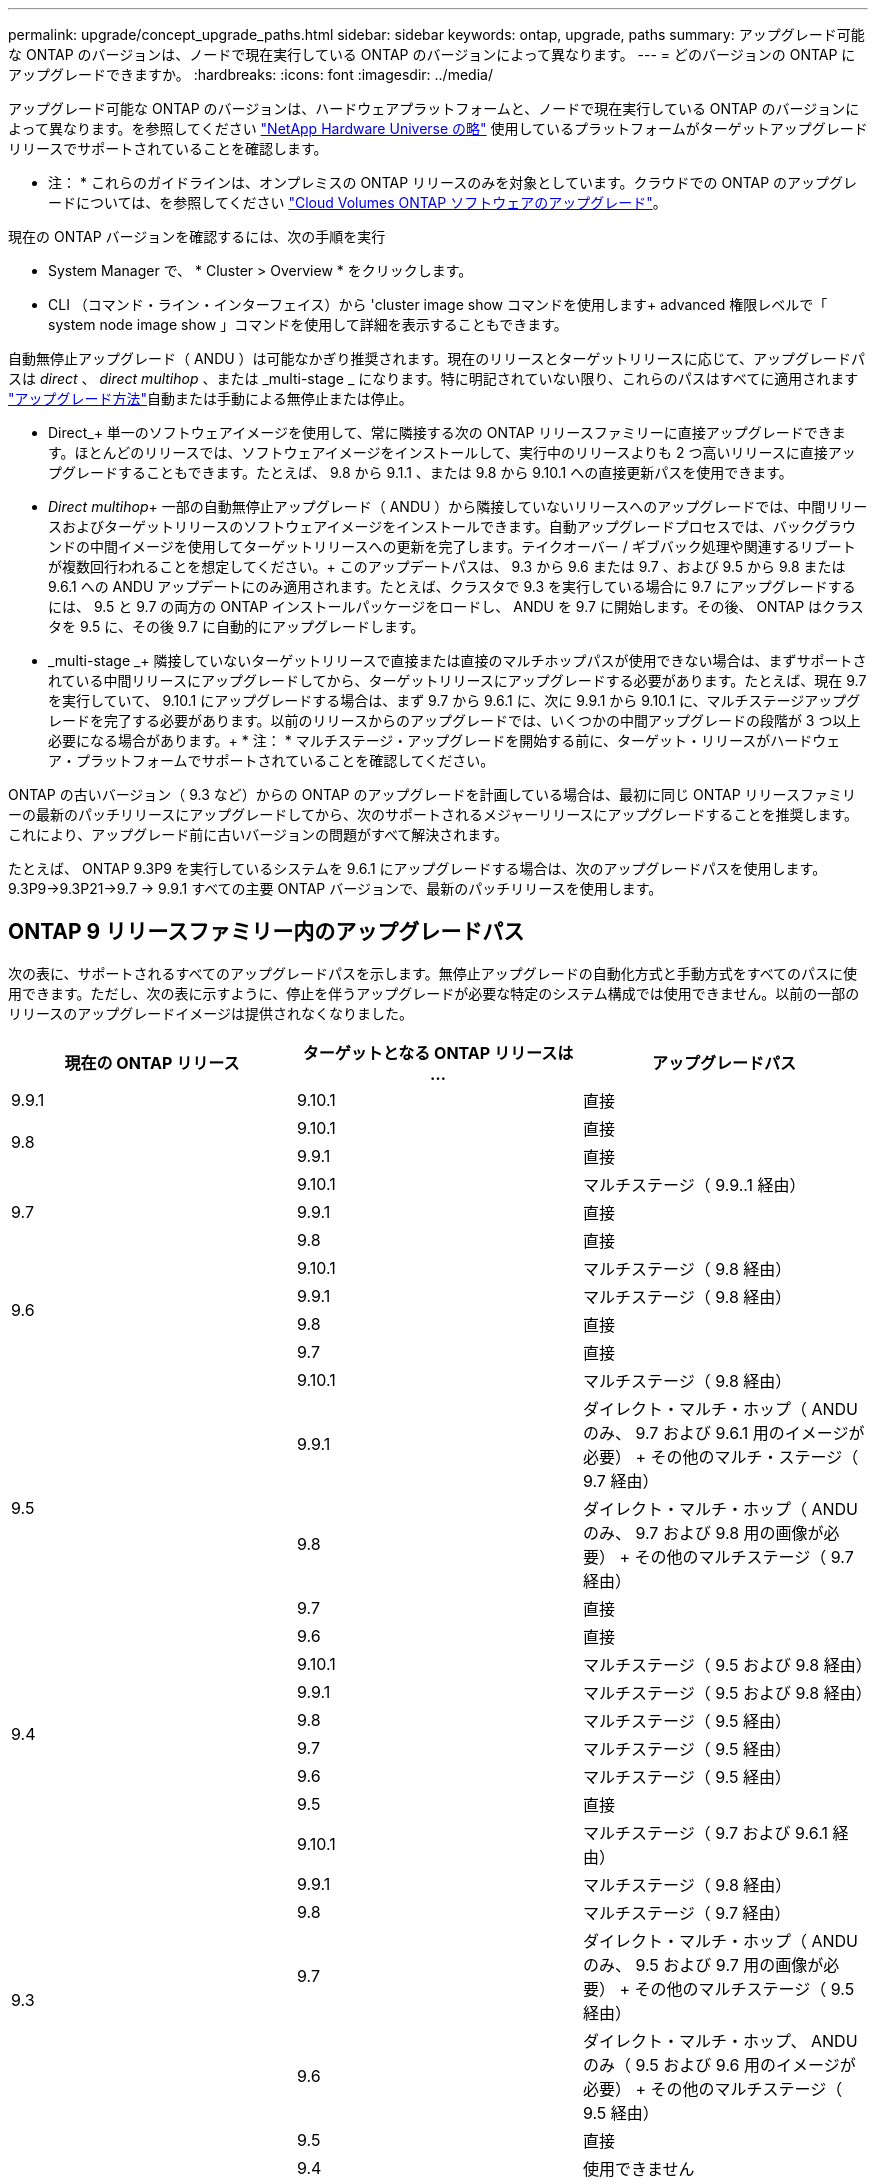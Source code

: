 ---
permalink: upgrade/concept_upgrade_paths.html 
sidebar: sidebar 
keywords: ontap, upgrade, paths 
summary: アップグレード可能な ONTAP のバージョンは、ノードで現在実行している ONTAP のバージョンによって異なります。 
---
= どのバージョンの ONTAP にアップグレードできますか。
:hardbreaks:
:icons: font
:imagesdir: ../media/


[role="lead"]
アップグレード可能な ONTAP のバージョンは、ハードウェアプラットフォームと、ノードで現在実行している ONTAP のバージョンによって異なります。を参照してください https://hwu.netapp.com["NetApp Hardware Universe の略"^] 使用しているプラットフォームがターゲットアップグレードリリースでサポートされていることを確認します。

* 注： * これらのガイドラインは、オンプレミスの ONTAP リリースのみを対象としています。クラウドでの ONTAP のアップグレードについては、を参照してください https://docs.netapp.com/us-en/occm/task_updating_ontap_cloud.html["Cloud Volumes ONTAP ソフトウェアのアップグレード"^]。

現在の ONTAP バージョンを確認するには、次の手順を実行

* System Manager で、 * Cluster > Overview * をクリックします。
* CLI （コマンド・ライン・インターフェイス）から 'cluster image show コマンドを使用します+ advanced 権限レベルで「 system node image show 」コマンドを使用して詳細を表示することもできます。


自動無停止アップグレード（ ANDU ）は可能なかぎり推奨されます。現在のリリースとターゲットリリースに応じて、アップグレードパスは _direct_ 、 _direct multihop_ 、または _multi-stage _ になります。特に明記されていない限り、これらのパスはすべてに適用されます link:concept_upgrade_methods.html["アップグレード方法"]自動または手動による無停止または停止。

* Direct_+ 単一のソフトウェアイメージを使用して、常に隣接する次の ONTAP リリースファミリーに直接アップグレードできます。ほとんどのリリースでは、ソフトウェアイメージをインストールして、実行中のリリースよりも 2 つ高いリリースに直接アップグレードすることもできます。たとえば、 9.8 から 9.1.1 、または 9.8 から 9.10.1 への直接更新パスを使用できます。
* _Direct multihop_+ 一部の自動無停止アップグレード（ ANDU ）から隣接していないリリースへのアップグレードでは、中間リリースおよびターゲットリリースのソフトウェアイメージをインストールできます。自動アップグレードプロセスでは、バックグラウンドの中間イメージを使用してターゲットリリースへの更新を完了します。テイクオーバー / ギブバック処理や関連するリブートが複数回行われることを想定してください。+ このアップデートパスは、 9.3 から 9.6 または 9.7 、および 9.5 から 9.8 または 9.6.1 への ANDU アップデートにのみ適用されます。たとえば、クラスタで 9.3 を実行している場合に 9.7 にアップグレードするには、 9.5 と 9.7 の両方の ONTAP インストールパッケージをロードし、 ANDU を 9.7 に開始します。その後、 ONTAP はクラスタを 9.5 に、その後 9.7 に自動的にアップグレードします。
* _multi-stage _+ 隣接していないターゲットリリースで直接または直接のマルチホップパスが使用できない場合は、まずサポートされている中間リリースにアップグレードしてから、ターゲットリリースにアップグレードする必要があります。たとえば、現在 9.7 を実行していて、 9.10.1 にアップグレードする場合は、まず 9.7 から 9.6.1 に、次に 9.9.1 から 9.10.1 に、マルチステージアップグレードを完了する必要があります。以前のリリースからのアップグレードでは、いくつかの中間アップグレードの段階が 3 つ以上必要になる場合があります。+ * 注： * マルチステージ・アップグレードを開始する前に、ターゲット・リリースがハードウェア・プラットフォームでサポートされていることを確認してください。


ONTAP の古いバージョン（ 9.3 など）からの ONTAP のアップグレードを計画している場合は、最初に同じ ONTAP リリースファミリーの最新のパッチリリースにアップグレードしてから、次のサポートされるメジャーリリースにアップグレードすることを推奨します。これにより、アップグレード前に古いバージョンの問題がすべて解決されます。

たとえば、 ONTAP 9.3P9 を実行しているシステムを 9.6.1 にアップグレードする場合は、次のアップグレードパスを使用します。 9.3P9->9.3P21->9.7 -> 9.9.1 すべての主要 ONTAP バージョンで、最新のパッチリリースを使用します。



== ONTAP 9 リリースファミリー内のアップグレードパス

次の表に、サポートされるすべてのアップグレードパスを示します。無停止アップグレードの自動化方式と手動方式をすべてのパスに使用できます。ただし、次の表に示すように、停止を伴うアップグレードが必要な特定のシステム構成では使用できません。以前の一部のリリースのアップグレードイメージは提供されなくなりました。

[cols="3*"]
|===
| 現在の ONTAP リリース | ターゲットとなる ONTAP リリースは ... | アップグレードパス 


| 9.9.1 | 9.10.1 | 直接 


.2+| 9.8 | 9.10.1 | 直接 


| 9.9.1 | 直接 


.3+| 9.7 | 9.10.1 | マルチステージ（ 9.9..1 経由） 


| 9.9.1 | 直接 


| 9.8 | 直接 


.4+| 9.6 | 9.10.1 | マルチステージ（ 9.8 経由） 


| 9.9.1 | マルチステージ（ 9.8 経由） 


| 9.8 | 直接 


| 9.7 | 直接 


.5+| 9.5 | 9.10.1 | マルチステージ（ 9.8 経由） 


| 9.9.1 | ダイレクト・マルチ・ホップ（ ANDU のみ、 9.7 および 9.6.1 用のイメージが必要） + その他のマルチ・ステージ（ 9.7 経由） 


| 9.8 | ダイレクト・マルチ・ホップ（ ANDU のみ、 9.7 および 9.8 用の画像が必要） + その他のマルチステージ（ 9.7 経由） 


| 9.7 | 直接 


| 9.6 | 直接 


.6+| 9.4 | 9.10.1 | マルチステージ（ 9.5 および 9.8 経由） 


| 9.9.1 | マルチステージ（ 9.5 および 9.8 経由） 


| 9.8 | マルチステージ（ 9.5 経由） 


| 9.7 | マルチステージ（ 9.5 経由） 


| 9.6 | マルチステージ（ 9.5 経由） 


| 9.5 | 直接 


.7+| 9.3 | 9.10.1 | マルチステージ（ 9.7 および 9.6.1 経由） 


| 9.9.1 | マルチステージ（ 9.8 経由） 


| 9.8 | マルチステージ（ 9.7 経由） 


| 9.7 | ダイレクト・マルチ・ホップ（ ANDU のみ、 9.5 および 9.7 用の画像が必要） + その他のマルチステージ（ 9.5 経由） 


| 9.6 | ダイレクト・マルチ・ホップ、 ANDU のみ（ 9.5 および 9.6 用のイメージが必要） + その他のマルチステージ（ 9.5 経由） 


| 9.5 | 直接 


| 9.4 | 使用できません 


.8+| 9.2 | 9.10.1 | マルチステージ（ 9.3 、 9.7 、 9.6.1 経由） 


| 9.9.1 | マルチステージ（ 9.3 および 9.7 経由） 


| 9.8 | マルチステージ（ 9.7 経由） 


| 9.7 | マルチステージ（ 9.3 を経由） 


| 9.6 | マルチステージ（ 9.3 を経由） 


| 9.5 | マルチステージ（ 9.3 を経由） 


| 9.4 | 使用できません 


| 9.3 | 直接 


.9+| 9.1 | 9.10.1 | マルチステージ（ 9.3 、 9.7 、 9.6.1 経由） 


| 9.9.1 | マルチステージ（ 9.3 および 9.7 経由） 


| 9.8 | マルチステージ（ 9.3 および 9.7 経由） 


| 9.7 | マルチステージ（ 9.3 を経由） 


| 9.6 | マルチステージ（ 9.3 を経由） 


| 9.5 | マルチステージ（ 9.3 を経由） 


| 9.4 | 使用できません 


| 9.3 | 直接 


| 9.2 | 使用できません 


.10+| 9.0 | 9.10.1 | マルチステージ（ 9.1 、 9.3 、 9.7 、 9.7.1 経由） 


| 9.9.1 | マルチステージ（ 9.1 、 9.3 、 9.7 経由） 


| 9.8 | マルチステージ（ 9.1 、 9.3 、 9.7 経由） 


| 9.7 | マルチステージ（ 9.1 と 9.3 を経由） 


| 9.6 | マルチステージ（ 9.1 と 9.3 を経由） 


| 9.5 | マルチステージ（ 9.1 と 9.3 を経由） 


| 9.4 | 使用できません 


| 9.3 | マルチステージ（ 9.1 経由） 


| 9.2 | 使用できません 


| 9.1 | 直接 
|===


== Data ONTAP 8.* リリースから ONTAP 9 リリースへのパスをアップグレードします

「 NetApp Hardware Universe 」を参照して、プラットフォームでターゲットの ONTAP リリースを実行できることを確認します。

* 注： Data ONTAP 8.3 アップグレードガイドでは、 4 ノードクラスタではイプシロンが設定されているノードを最後にアップグレードするように誤って記載されています。Data ONTAP 8.2.3 以降では、これはアップグレードの要件ではなくなりました。詳細については、を参照してください https://mysupport.netapp.com/site/bugs-online/product/ONTAP/BURT/805277["NetApp Bugs Online のバグ ID880277"^]。

Data ONTAP 8.3.x 以降:: ONTAP 9.1 に直接アップグレードしてから、以降のリリースにアップグレードできます。を参照してください <<ontap9_paths>>。
8.2.x より前の Data ONTAP リリース（ 8.2.x を含む）からのアップ:: 先に Data ONTAP 8.3.x にアップグレードしてから、 ONTAP 9.1 にアップグレードしてから、以降のリリースにアップグレードする必要があります。を参照してください <<ontap9_paths>>。


